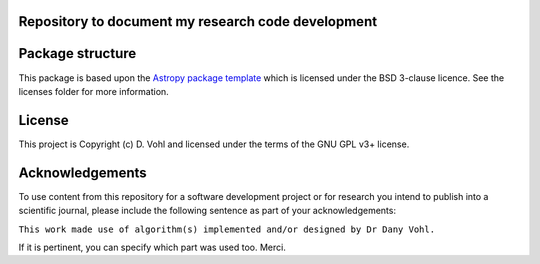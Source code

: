 Repository to document my research code development
----------------------------------------------------

.. image:: http://img.shields.io/badge/powered%20by-AstroPy-orange.svg?style=flat
    :target: http://www.astropy.org
    :alt: Powered by Astropy Badge


Package structure
-----------------

This package is based upon
the `Astropy package template <https://github.com/astropy/package-template>`_
which is licensed under the BSD 3-clause licence. See the licenses folder for
more information.

License
-------

This project is Copyright (c) D. Vohl and licensed under
the terms of the GNU GPL v3+ license.

Acknowledgements
----------------
To use content from this repository for a software development project or for research you intend to publish into a scientific journal, please include the following sentence as part of your acknowledgements:

``This work made use of algorithm(s) implemented and/or designed by Dr Dany Vohl.``

If it is pertinent, you can specify which part was used too. Merci.
